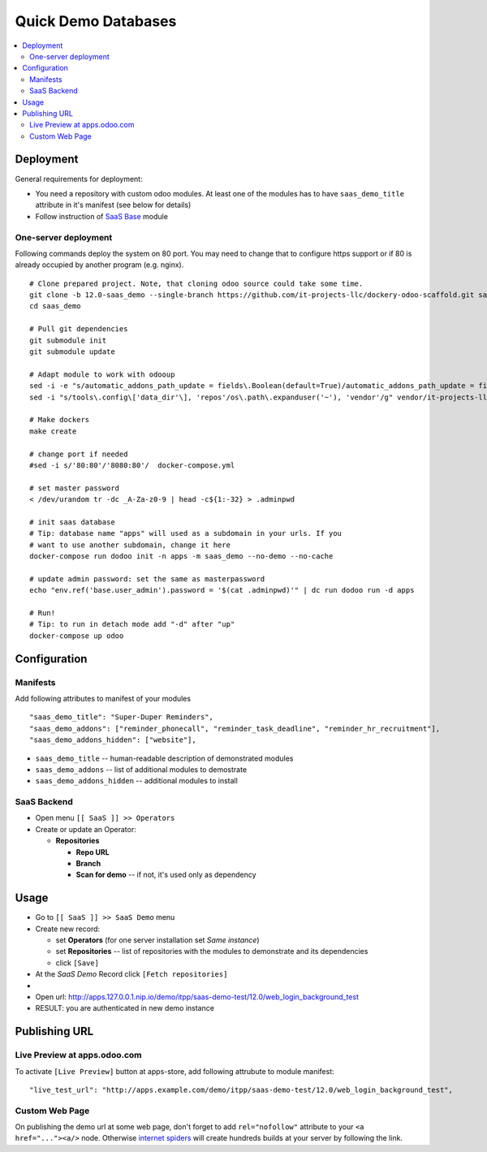 ======================
 Quick Demo Databases
======================

.. contents::
   :local:

Deployment
==========

General requirements for deployment:

* You need a repository with custom odoo modules. At least one of the modules has to have ``saas_demo_title`` attribute in it's manifest (see below for details)
* Follow  instruction of `SaaS Base <../../saas/doc/index.rst>`__ module

One-server deployment
---------------------

Following commands deploy the system on 80 port. You may need to change that to configure https support or if 80 is already occupied by another program (e.g. nginx).

::

   # Clone prepared project. Note, that cloning odoo source could take some time.
   git clone -b 12.0-saas_demo --single-branch https://github.com/it-projects-llc/dockery-odoo-scaffold.git saas_demo
   cd saas_demo

   # Pull git dependencies
   git submodule init
   git submodule update

   # Adapt module to work with odooup
   sed -i -e "s/automatic_addons_path_update = fields\.Boolean(default=True)/automatic_addons_path_update = fields.Boolean(default=False)/g" vendor/it-projects-llc/saas-addons/saas_demo/models/saas_operator.py
   sed -i "s/tools\.config\['data_dir'\], 'repos'/os\.path\.expanduser('~'), 'vendor'/g" vendor/it-projects-llc/saas-addons/saas_demo/os.py

   # Make dockers
   make create

   # change port if needed
   #sed -i s/'80:80'/'8080:80'/  docker-compose.yml

   # set master password
   < /dev/urandom tr -dc _A-Za-z0-9 | head -c${1:-32} > .adminpwd

   # init saas database
   # Tip: database name "apps" will used as a subdomain in your urls. If you
   # want to use another subdomain, change it here
   docker-compose run dodoo init -n apps -m saas_demo --no-demo --no-cache

   # update admin password: set the same as masterpassword
   echo "env.ref('base.user_admin').password = '$(cat .adminpwd)'" | dc run dodoo run -d apps

   # Run!
   # Tip: to run in detach mode add "-d" after "up"
   docker-compose up odoo


Configuration
=============

Manifests
---------

Add following attributes to manifest of your modules

::

    "saas_demo_title": "Super-Duper Reminders",
    "saas_demo_addons": ["reminder_phonecall", "reminder_task_deadline", "reminder_hr_recruitment"],
    "saas_demo_addons_hidden": ["website"],

* ``saas_demo_title`` -- human-readable description of demonstrated modules
* ``saas_demo_addons`` -- list of additional modules to demostrate
* ``saas_demo_addons_hidden`` -- additional modules to install

SaaS Backend
------------

* Open menu ``[[ SaaS ]] >> Operators``
* Create or update an Operator:

  * **Repositories**

    * **Repo URL**
    * **Branch**
    * **Scan for demo** -- if not, it's used only as dependency

Usage
=====

* Go to ``[[ SaaS ]] >> SaaS Demo`` menu
* Create new record:

  * set **Operators** (for one server installation set *Same instance*)
  * set **Repositories** -- list of repositories with the modules to demonstrate and its dependencies
  * click ``[Save]``
* At the *SaaS Demo* Record click ``[Fetch repositories]``
*
* Open url: http://apps.127.0.0.1.nip.io/demo/itpp/saas-demo-test/12.0/web_login_background_test
* RESULT: you are authenticated in new demo instance

Publishing URL
==============

Live Preview at apps.odoo.com
-----------------------------

To activate ``[Live Preview]`` button at apps-store, add following attrubute to module manifest::

    "live_test_url": "http://apps.example.com/demo/itpp/saas-demo-test/12.0/web_login_background_test",


Custom Web Page
---------------

On publishing the demo url at some web page, don't forget to add ``rel="nofollow"`` attribute to your ``<a href="..."><a/>`` node. Otherwise `internet spiders <https://en.wikipedia.org/wiki/Web_crawler>`__ will create hundreds builds at your server by following the link.
